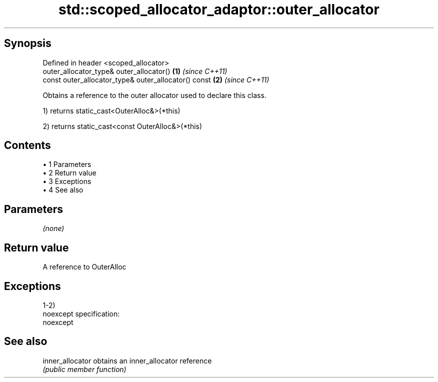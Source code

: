 .TH std::scoped_allocator_adaptor::outer_allocator 3 "Apr 19 2014" "1.0.0" "C++ Standard Libary"
.SH Synopsis
   Defined in header <scoped_allocator>
   outer_allocator_type& outer_allocator()             \fB(1)\fP \fI(since C++11)\fP
   const outer_allocator_type& outer_allocator() const \fB(2)\fP \fI(since C++11)\fP

   Obtains a reference to the outer allocator used to declare this class.

   1) returns static_cast<OuterAlloc&>(*this)

   2) returns static_cast<const OuterAlloc&>(*this)

.SH Contents

     • 1 Parameters
     • 2 Return value
     • 3 Exceptions
     • 4 See also

.SH Parameters

   \fI(none)\fP

.SH Return value

   A reference to OuterAlloc

.SH Exceptions

   1-2)
   noexcept specification:  
   noexcept
     

.SH See also

   inner_allocator obtains an inner_allocator reference
                   \fI(public member function)\fP
